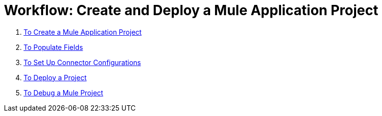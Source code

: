 = Workflow: Create and Deploy a Mule Application Project


. link:/design-center/v/1.0/to-create-a-mule-application-project[To Create a Mule Application Project]
. link:/design-center/v/1.0/to-populate-fields[To Populate Fields]
. link:/design-center/v/1.0/to-set-up-connector-configurations[To Set Up Connector Configurations]
. link:/design-center/v/1.0/to-deploy-a-project[To Deploy a Project]
. link:/design-center/v/1.0/to-debug-a-mule-project[To Debug a Mule Project]
